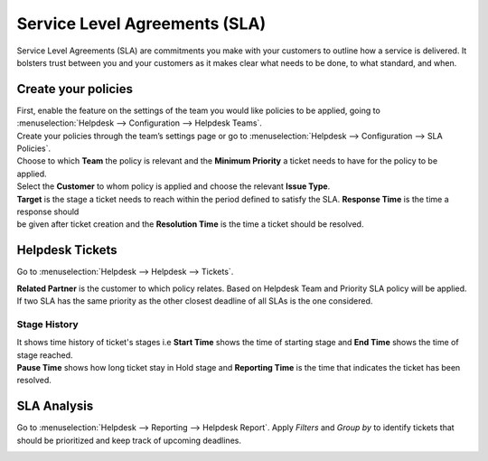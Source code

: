 ==============================
Service Level Agreements (SLA)
==============================

Service Level Agreements (SLA) are commitments you make with your customers to outline how a
service is delivered. It bolsters trust between you and your customers as it makes clear what
needs to be done, to what standard, and when.

Create your policies
====================

| First, enable the feature on the settings of the team you would like policies to be applied,
  going to :menuselection:`Helpdesk --> Configuration --> Helpdesk Teams`.
| Create your policies through the team’s settings page or go to :menuselection:`Helpdesk -->
  Configuration --> SLA Policies`.

.. image:: sla/create_sla.png
   :align: center
   :alt: View of an SLA form in Flectra Helpdesk

| Choose to which **Team** the policy is relevant and the **Minimum Priority** a ticket needs to
  have for the policy to be applied.
| Select the **Customer** to whom policy is applied and choose the relevant **Issue Type**.

.. image:: sla/target_stage.png
   :align: center
   :alt: View of a ticket’s form emphasizing a satisfied SLA in Flectra Helpdesk

| **Target** is the stage a ticket needs to reach within the period defined to satisfy the SLA. **Response Time** is the time a response should
| be given after ticket creation and the **Resolution Time** is the time a ticket should be resolved.

Helpdesk Tickets
================

Go to :menuselection:`Helpdesk --> Helpdesk --> Tickets`.

.. image:: sla/created_ticket.png
   :align: center
   :alt: View of a Helpdesk Tickets

| **Related Partner** is the customer to which policy relates. Based on Helpdesk Team and Priority SLA policy will be applied.
| If two SLA has the same priority as the other closest deadline of all SLAs is the one considered.

Stage History
-------------

.. image:: sla/stage_history.png
   :align: center
   :alt: Stage History

| It shows time history of ticket's stages i.e **Start Time** shows the time of starting stage and **End Time** shows the time of stage reached.
| **Pause Time** shows how long ticket stay in Hold stage and **Reporting Time** is the time that indicates the ticket has been resolved.

SLA Analysis
============

Go to :menuselection:`Helpdesk --> Reporting --> Helpdesk Report`. Apply *Filters* and
*Group by* to identify tickets that should be prioritized and keep track of upcoming deadlines.

.. image:: sla/sla_analysis.png
   :align: center
   :alt: View of the SLA status analysis page emphasizing the group by option in Flectra Helpdesk